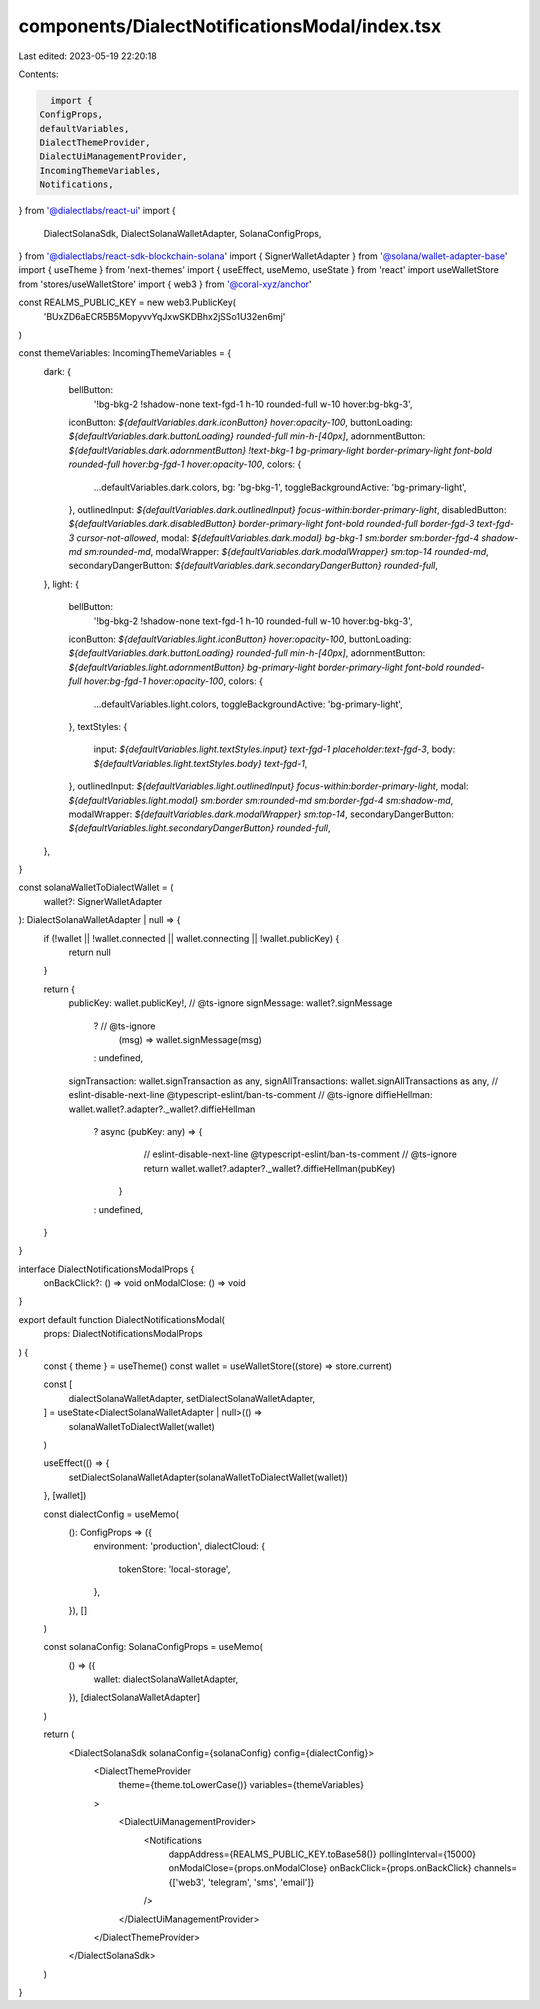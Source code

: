 components/DialectNotificationsModal/index.tsx
==============================================

Last edited: 2023-05-19 22:20:18

Contents:

.. code-block:: tsx

    import {
  ConfigProps,
  defaultVariables,
  DialectThemeProvider,
  DialectUiManagementProvider,
  IncomingThemeVariables,
  Notifications,
} from '@dialectlabs/react-ui'
import {
  DialectSolanaSdk,
  DialectSolanaWalletAdapter,
  SolanaConfigProps,
} from '@dialectlabs/react-sdk-blockchain-solana'
import { SignerWalletAdapter } from '@solana/wallet-adapter-base'
import { useTheme } from 'next-themes'
import { useEffect, useMemo, useState } from 'react'
import useWalletStore from 'stores/useWalletStore'
import { web3 } from '@coral-xyz/anchor'

const REALMS_PUBLIC_KEY = new web3.PublicKey(
  'BUxZD6aECR5B5MopyvvYqJxwSKDBhx2jSSo1U32en6mj'
)

const themeVariables: IncomingThemeVariables = {
  dark: {
    bellButton:
      '!bg-bkg-2 !shadow-none text-fgd-1 h-10 rounded-full w-10 hover:bg-bkg-3',
    iconButton: `${defaultVariables.dark.iconButton} hover:opacity-100`,
    buttonLoading: `${defaultVariables.dark.buttonLoading} rounded-full min-h-[40px]`,
    adornmentButton: `${defaultVariables.dark.adornmentButton} !text-bkg-1 bg-primary-light border-primary-light font-bold rounded-full hover:bg-fgd-1 hover:opacity-100`,
    colors: {
      ...defaultVariables.dark.colors,
      bg: 'bg-bkg-1',
      toggleBackgroundActive: 'bg-primary-light',
    },
    outlinedInput: `${defaultVariables.dark.outlinedInput} focus-within:border-primary-light`,
    disabledButton: `${defaultVariables.dark.disabledButton} border-primary-light font-bold rounded-full border-fgd-3 text-fgd-3 cursor-not-allowed`,
    modal: `${defaultVariables.dark.modal} bg-bkg-1 sm:border sm:border-fgd-4 shadow-md sm:rounded-md`,
    modalWrapper: `${defaultVariables.dark.modalWrapper} sm:top-14 rounded-md`,
    secondaryDangerButton: `${defaultVariables.dark.secondaryDangerButton} rounded-full`,
  },
  light: {
    bellButton:
      '!bg-bkg-2 !shadow-none text-fgd-1 h-10 rounded-full w-10 hover:bg-bkg-3',
    iconButton: `${defaultVariables.light.iconButton} hover:opacity-100`,
    buttonLoading: `${defaultVariables.dark.buttonLoading} rounded-full min-h-[40px]`,
    adornmentButton: `${defaultVariables.light.adornmentButton} bg-primary-light border-primary-light font-bold rounded-full hover:bg-fgd-1 hover:opacity-100`,
    colors: {
      ...defaultVariables.light.colors,
      toggleBackgroundActive: 'bg-primary-light',
    },
    textStyles: {
      input: `${defaultVariables.light.textStyles.input} text-fgd-1 placeholder:text-fgd-3`,
      body: `${defaultVariables.light.textStyles.body} text-fgd-1`,
    },
    outlinedInput: `${defaultVariables.light.outlinedInput} focus-within:border-primary-light`,
    modal: `${defaultVariables.light.modal} sm:border sm:rounded-md sm:border-fgd-4 sm:shadow-md`,
    modalWrapper: `${defaultVariables.dark.modalWrapper} sm:top-14`,
    secondaryDangerButton: `${defaultVariables.light.secondaryDangerButton} rounded-full`,
  },
}

const solanaWalletToDialectWallet = (
  wallet?: SignerWalletAdapter
): DialectSolanaWalletAdapter | null => {
  if (!wallet || !wallet.connected || wallet.connecting || !wallet.publicKey) {
    return null
  }

  return {
    publicKey: wallet.publicKey!,
    // @ts-ignore
    signMessage: wallet?.signMessage
      ? // @ts-ignore
        (msg) => wallet.signMessage(msg)
      : undefined,

    signTransaction: wallet.signTransaction as any,
    signAllTransactions: wallet.signAllTransactions as any,
    // eslint-disable-next-line @typescript-eslint/ban-ts-comment
    // @ts-ignore
    diffieHellman: wallet.wallet?.adapter?._wallet?.diffieHellman
      ? async (pubKey: any) => {
          // eslint-disable-next-line @typescript-eslint/ban-ts-comment
          // @ts-ignore
          return wallet.wallet?.adapter?._wallet?.diffieHellman(pubKey)
        }
      : undefined,
  }
}

interface DialectNotificationsModalProps {
  onBackClick?: () => void
  onModalClose: () => void
}

export default function DialectNotificationsModal(
  props: DialectNotificationsModalProps
) {
  const { theme } = useTheme()
  const wallet = useWalletStore((store) => store.current)

  const [
    dialectSolanaWalletAdapter,
    setDialectSolanaWalletAdapter,
  ] = useState<DialectSolanaWalletAdapter | null>(() =>
    solanaWalletToDialectWallet(wallet)
  )

  useEffect(() => {
    setDialectSolanaWalletAdapter(solanaWalletToDialectWallet(wallet))
  }, [wallet])

  const dialectConfig = useMemo(
    (): ConfigProps => ({
      environment: 'production',
      dialectCloud: {
        tokenStore: 'local-storage',
      },
    }),
    []
  )

  const solanaConfig: SolanaConfigProps = useMemo(
    () => ({
      wallet: dialectSolanaWalletAdapter,
    }),
    [dialectSolanaWalletAdapter]
  )

  return (
    <DialectSolanaSdk solanaConfig={solanaConfig} config={dialectConfig}>
      <DialectThemeProvider
        theme={theme.toLowerCase()}
        variables={themeVariables}
      >
        <DialectUiManagementProvider>
          <Notifications
            dappAddress={REALMS_PUBLIC_KEY.toBase58()}
            pollingInterval={15000}
            onModalClose={props.onModalClose}
            onBackClick={props.onBackClick}
            channels={['web3', 'telegram', 'sms', 'email']}
          />
        </DialectUiManagementProvider>
      </DialectThemeProvider>
    </DialectSolanaSdk>
  )
}


